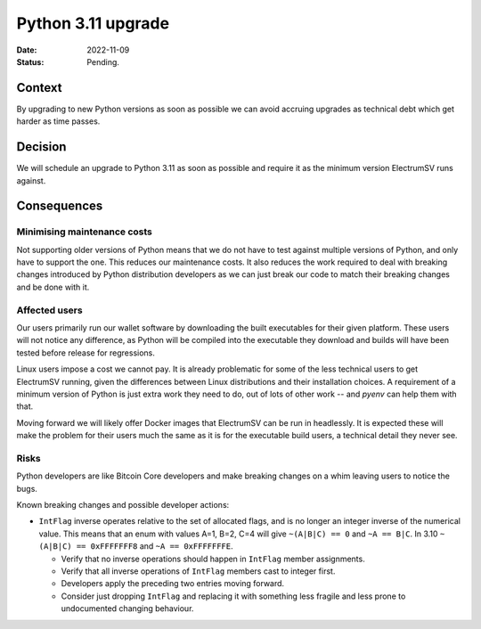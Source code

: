 Python 3.11 upgrade
###################

:Date: 2022-11-09
:Status: Pending.

Context
-------

By upgrading to new Python versions as soon as possible we can avoid accruing upgrades as
technical debt which get harder as time passes.

Decision
--------

We will schedule an upgrade to Python 3.11 as soon as possible and require it as the minimum
version ElectrumSV runs against.

Consequences
------------

Minimising maintenance costs
============================

Not supporting older versions of Python means that we do not have to test against multiple
versions of Python, and only have to support the one. This reduces our maintenance costs. It also
reduces the work required to deal with breaking changes introduced by Python distribution
developers as we can just break our code to match their breaking changes and be done with it.

Affected users
==============

Our users primarily run our wallet software by downloading the built executables for their given
platform. These users will not notice any difference, as Python will be compiled into the
executable they download and builds will have been tested before release for regressions.

Linux users impose a cost we cannot pay. It is already problematic for some of the less technical
users to get ElectrumSV running, given the differences between Linux distributions and their
installation choices. A requirement of a minimum version of Python is just extra work they need
to do, out of lots of other work -- and `pyenv` can help them with that.

Moving forward we will likely offer Docker images that ElectrumSV can be run in headlessly. It is
expected these will make the problem for their users much the same as it is for the executable
build users, a technical detail they never see.

Risks
=====

Python developers are like Bitcoin Core developers and make breaking changes on a whim leaving
users to notice the bugs.

Known breaking changes and possible developer actions:

- ``IntFlag`` inverse operates relative to the set of allocated flags, and is no longer an integer
  inverse of the numerical value. This means that an enum with values A=1, B=2, C=4 will give
  ``~(A|B|C) == 0`` and ``~A == B|C``. In 3.10 ``~(A|B|C) == 0xFFFFFFF8`` and ``~A == 0xFFFFFFFE``.

  - Verify that no inverse operations should happen in ``IntFlag`` member assignments.

  - Verify that all inverse operations of ``IntFlag`` members cast to integer first.

  - Developers apply the preceding two entries moving forward.

  - Consider just dropping ``IntFlag`` and replacing it with something less fragile and less prone
    to undocumented changing behaviour.
